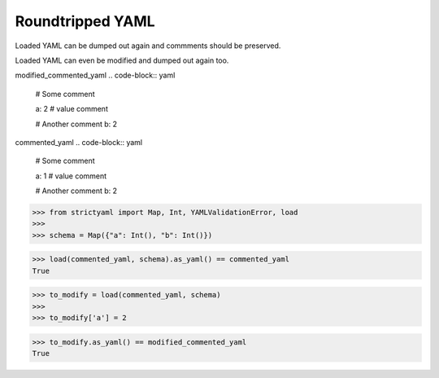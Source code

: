 Roundtripped YAML
=================

Loaded YAML can be dumped out again and commments
should be preserved.

Loaded YAML can even be modified and dumped out again too.


modified_commented_yaml
.. code-block:: yaml

  # Some comment
  
  a: 2 # value comment
  
  # Another comment
  b: 2

commented_yaml
.. code-block:: yaml

  # Some comment
  
  a: 1 # value comment
  
  # Another comment
  b: 2

.. code-block:: python

  >>> from strictyaml import Map, Int, YAMLValidationError, load
  >>> 
  >>> schema = Map({"a": Int(), "b": Int()})

.. code-block:: python

  >>> load(commented_yaml, schema).as_yaml() == commented_yaml
  True

.. code-block:: python

  >>> to_modify = load(commented_yaml, schema)
  >>> 
  >>> to_modify['a'] = 2

.. code-block:: python

  >>> to_modify.as_yaml() == modified_commented_yaml
  True

